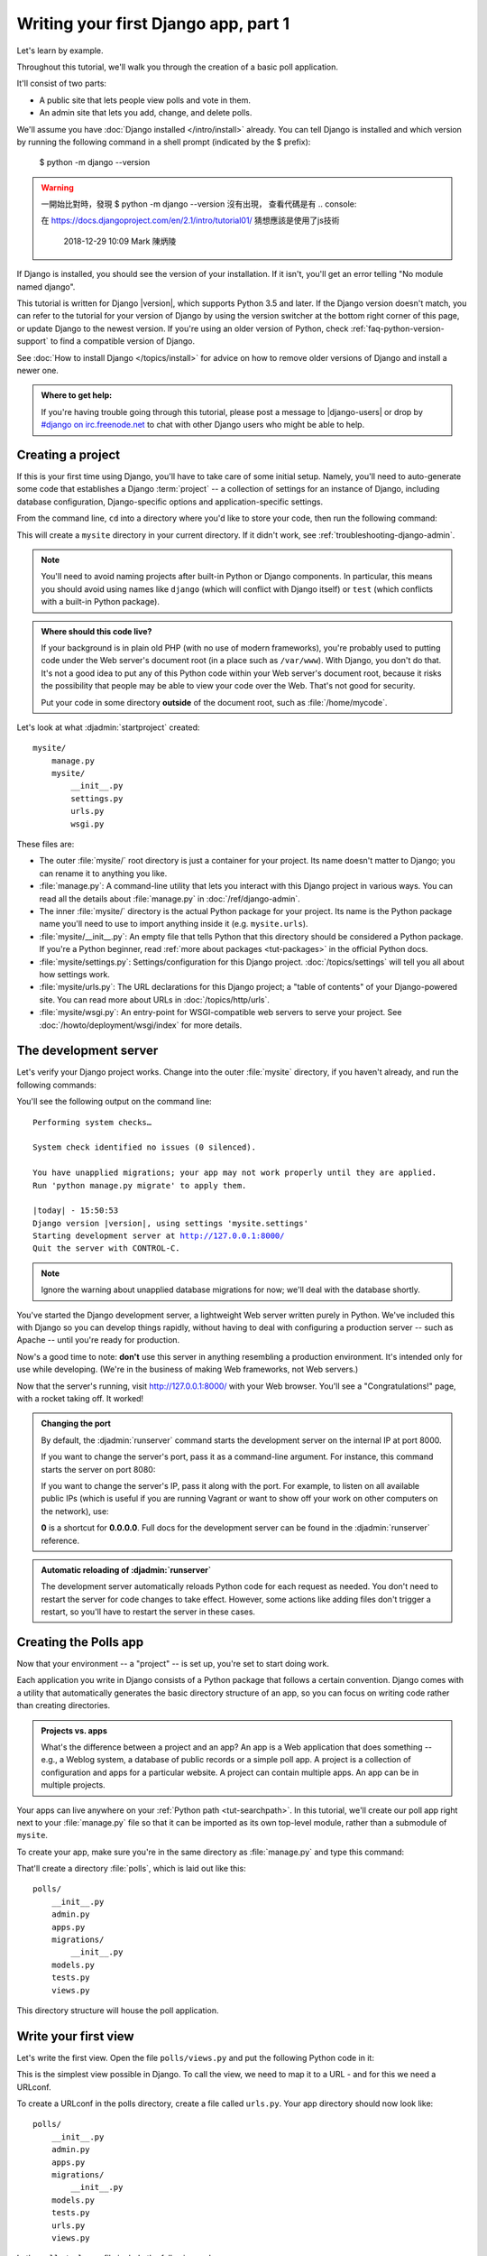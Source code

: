 =====================================
Writing your first Django app, part 1
=====================================

Let's learn by example.

Throughout this tutorial, we'll walk you through the creation of a basic
poll application.

It'll consist of two parts:

* A public site that lets people view polls and vote in them.
* An admin site that lets you add, change, and delete polls.

We'll assume you have :doc:`Django installed </intro/install>` already. You can
tell Django is installed and which version by running the following command
in a shell prompt (indicated by the $ prefix):


    $ python -m django --version
    
.. warning::
    一開始比對時，發現 $ python -m django --version 沒有出現，
    查看代碼是有 .. console::
     
    在 https://docs.djangoproject.com/en/2.1/intro/tutorial01/
    猜想應該是使用了js技術
     
     2018-12-29 10:09
     Mark 陳炳陵





If Django is installed, you should see the version of your installation. If it
isn't, you'll get an error telling "No module named django".

This tutorial is written for Django |version|, which supports Python 3.5 and
later. If the Django version doesn't match, you can refer to the tutorial for
your version of Django by using the version switcher at the bottom right corner
of this page, or update Django to the newest version. If you're using an older
version of Python, check :ref:`faq-python-version-support` to find a compatible
version of Django.

See :doc:`How to install Django </topics/install>` for advice on how to remove
older versions of Django and install a newer one.

.. admonition:: Where to get help:

    If you're having trouble going through this tutorial, please post a message
    to |django-users| or drop by `#django on irc.freenode.net
    <irc://irc.freenode.net/django>`_ to chat with other Django users who might
    be able to help.

Creating a project
==================

If this is your first time using Django, you'll have to take care of some
initial setup. Namely, you'll need to auto-generate some code that establishes a
Django :term:`project` -- a collection of settings for an instance of Django,
including database configuration, Django-specific options and
application-specific settings.

From the command line, ``cd`` into a directory where you'd like to store your
code, then run the following command:

.. console::

   $ django-admin startproject mysite

This will create a ``mysite`` directory in your current directory. If it didn't
work, see :ref:`troubleshooting-django-admin`.

.. note::

    You'll need to avoid naming projects after built-in Python or Django
    components. In particular, this means you should avoid using names like
    ``django`` (which will conflict with Django itself) or ``test`` (which
    conflicts with a built-in Python package).

.. admonition:: Where should this code live?

    If your background is in plain old PHP (with no use of modern frameworks),
    you're probably used to putting code under the Web server's document root
    (in a place such as ``/var/www``). With Django, you don't do that. It's
    not a good idea to put any of this Python code within your Web server's
    document root, because it risks the possibility that people may be able
    to view your code over the Web. That's not good for security.

    Put your code in some directory **outside** of the document root, such as
    :file:`/home/mycode`.

Let's look at what :djadmin:`startproject` created::

    mysite/
        manage.py
        mysite/
            __init__.py
            settings.py
            urls.py
            wsgi.py

These files are:

* The outer :file:`mysite/` root directory is just a container for your
  project. Its name doesn't matter to Django; you can rename it to anything
  you like.

* :file:`manage.py`: A command-line utility that lets you interact with this
  Django project in various ways. You can read all the details about
  :file:`manage.py` in :doc:`/ref/django-admin`.

* The inner :file:`mysite/` directory is the actual Python package for your
  project. Its name is the Python package name you'll need to use to import
  anything inside it (e.g. ``mysite.urls``).

* :file:`mysite/__init__.py`: An empty file that tells Python that this
  directory should be considered a Python package. If you're a Python beginner,
  read :ref:`more about packages <tut-packages>` in the official Python docs.

* :file:`mysite/settings.py`: Settings/configuration for this Django
  project.  :doc:`/topics/settings` will tell you all about how settings
  work.

* :file:`mysite/urls.py`: The URL declarations for this Django project; a
  "table of contents" of your Django-powered site. You can read more about
  URLs in :doc:`/topics/http/urls`.

* :file:`mysite/wsgi.py`: An entry-point for WSGI-compatible web servers to
  serve your project. See :doc:`/howto/deployment/wsgi/index` for more details.

The development server
======================

Let's verify your Django project works. Change into the outer :file:`mysite` directory, if
you haven't already, and run the following commands:

.. console::

   $ python manage.py runserver

You'll see the following output on the command line:

.. parsed-literal::

    Performing system checks…

    System check identified no issues (0 silenced).

    You have unapplied migrations; your app may not work properly until they are applied.
    Run 'python manage.py migrate' to apply them.

    |today| - 15:50:53
    Django version |version|, using settings 'mysite.settings'
    Starting development server at http://127.0.0.1:8000/
    Quit the server with CONTROL-C.

.. note::
    Ignore the warning about unapplied database migrations for now; we'll deal
    with the database shortly.

You've started the Django development server, a lightweight Web server written
purely in Python. We've included this with Django so you can develop things
rapidly, without having to deal with configuring a production server -- such as
Apache -- until you're ready for production.

Now's a good time to note: **don't** use this server in anything resembling a
production environment. It's intended only for use while developing. (We're in
the business of making Web frameworks, not Web servers.)

Now that the server's running, visit http://127.0.0.1:8000/ with your Web
browser. You'll see a "Congratulations!" page, with a rocket taking off.
It worked!

.. admonition:: Changing the port

    By default, the :djadmin:`runserver` command starts the development server
    on the internal IP at port 8000.

    If you want to change the server's port, pass
    it as a command-line argument. For instance, this command starts the server
    on port 8080:

    .. console::

        $ python manage.py runserver 8080

    If you want to change the server's IP, pass it along with the port. For
    example, to listen on all available public IPs (which is useful if you are
    running Vagrant or want to show off your work on other computers on the
    network), use:

    .. console::

        $ python manage.py runserver 0:8000

    **0** is a shortcut for **0.0.0.0**. Full docs for the development server
    can be found in the :djadmin:`runserver` reference.

.. admonition:: Automatic reloading of :djadmin:`runserver`

    The development server automatically reloads Python code for each request
    as needed. You don't need to restart the server for code changes to take
    effect. However, some actions like adding files don't trigger a restart,
    so you'll have to restart the server in these cases.

Creating the Polls app
======================

Now that your environment -- a "project" -- is set up, you're set to start
doing work.

Each application you write in Django consists of a Python package that follows
a certain convention. Django comes with a utility that automatically generates
the basic directory structure of an app, so you can focus on writing code
rather than creating directories.

.. admonition:: Projects vs. apps

    What's the difference between a project and an app? An app is a Web
    application that does something -- e.g., a Weblog system, a database of
    public records or a simple poll app. A project is a collection of
    configuration and apps for a particular website. A project can contain
    multiple apps. An app can be in multiple projects.

Your apps can live anywhere on your :ref:`Python path <tut-searchpath>`. In
this tutorial, we'll create our poll app right next to your :file:`manage.py`
file so that it can be imported as its own top-level module, rather than a
submodule of ``mysite``.

To create your app, make sure you're in the same directory as :file:`manage.py`
and type this command:

.. console::

    $ python manage.py startapp polls

That'll create a directory :file:`polls`, which is laid out like this::

    polls/
        __init__.py
        admin.py
        apps.py
        migrations/
            __init__.py
        models.py
        tests.py
        views.py

This directory structure will house the poll application.

Write your first view
=====================

Let's write the first view. Open the file ``polls/views.py``
and put the following Python code in it:

.. code-block:: python
    :caption: polls/views.py

    from django.http import HttpResponse


    def index(request):
        return HttpResponse("Hello, world. You're at the polls index.")

This is the simplest view possible in Django. To call the view, we need to map
it to a URL - and for this we need a URLconf.

To create a URLconf in the polls directory, create a file called ``urls.py``.
Your app directory should now look like::

    polls/
        __init__.py
        admin.py
        apps.py
        migrations/
            __init__.py
        models.py
        tests.py
        urls.py
        views.py

In the ``polls/urls.py`` file include the following code:

.. code-block:: python
    :caption: polls/urls.py

    from django.urls import path

    from . import views

    urlpatterns = [
        path('', views.index, name='index'),
    ]

The next step is to point the root URLconf at the ``polls.urls`` module. In
``mysite/urls.py``, add an import for ``django.urls.include`` and insert an
:func:`~django.urls.include` in the ``urlpatterns`` list, so you have:

.. code-block:: python
    :caption: mysite/urls.py

    from django.contrib import admin
    from django.urls import include, path

    urlpatterns = [
        path('polls/', include('polls.urls')),
        path('admin/', admin.site.urls),
    ]

The :func:`~django.urls.include` function allows referencing other URLconfs.
Whenever Django encounters :func:`~django.urls.include`, it chops off whatever
part of the URL matched up to that point and sends the remaining string to the
included URLconf for further processing.

The idea behind :func:`~django.urls.include` is to make it easy to
plug-and-play URLs. Since polls are in their own URLconf
(``polls/urls.py``), they can be placed under "/polls/", or under
"/fun_polls/", or under "/content/polls/", or any other path root, and the
app will still work.

.. admonition:: When to use :func:`~django.urls.include()`

    You should always use ``include()`` when you include other URL patterns.
    ``admin.site.urls`` is the only exception to this.

You have now wired an ``index`` view into the URLconf. Lets verify it's
working, run the following command:

.. console::

   $ python manage.py runserver

Go to http://localhost:8000/polls/ in your browser, and you should see the
text "*Hello, world. You're at the polls index.*", which you defined in the
``index`` view.

.. admonition:: Page not found?

    If you get an error page here, check that you're going to
    http://localhost:8000/polls/ and not http://localhost:8000/.

The :func:`~django.urls.path` function is passed four arguments, two required:
``route`` and ``view``, and two optional: ``kwargs``, and ``name``.
At this point, it's worth reviewing what these arguments are for.

:func:`~django.urls.path` argument: ``route``
---------------------------------------------

``route`` is a string that contains a URL pattern. When processing a request,
Django starts at the first pattern in ``urlpatterns`` and makes its way down
the list, comparing the requested URL against each pattern until it finds one
that matches.

Patterns don't search GET and POST parameters, or the domain name. For example,
in a request to ``https://www.example.com/myapp/``, the URLconf will look for
``myapp/``. In a request to ``https://www.example.com/myapp/?page=3``, the
URLconf will also look for ``myapp/``.

:func:`~django.urls.path` argument: ``view``
--------------------------------------------

When Django finds a matching pattern, it calls the specified view function with
an :class:`~django.http.HttpRequest` object as the first argument and any
"captured" values from the route as keyword arguments. We'll give an example
of this in a bit.

:func:`~django.urls.path` argument: ``kwargs``
----------------------------------------------

Arbitrary keyword arguments can be passed in a dictionary to the target view. We
aren't going to use this feature of Django in the tutorial.

:func:`~django.urls.path` argument: ``name``
--------------------------------------------

Naming your URL lets you refer to it unambiguously from elsewhere in Django,
especially from within templates. This powerful feature allows you to make
global changes to the URL patterns of your project while only touching a single
file.

When you're comfortable with the basic request and response flow, read
:doc:`part 2 of this tutorial </intro/tutorial02>` to start working with the
database.
